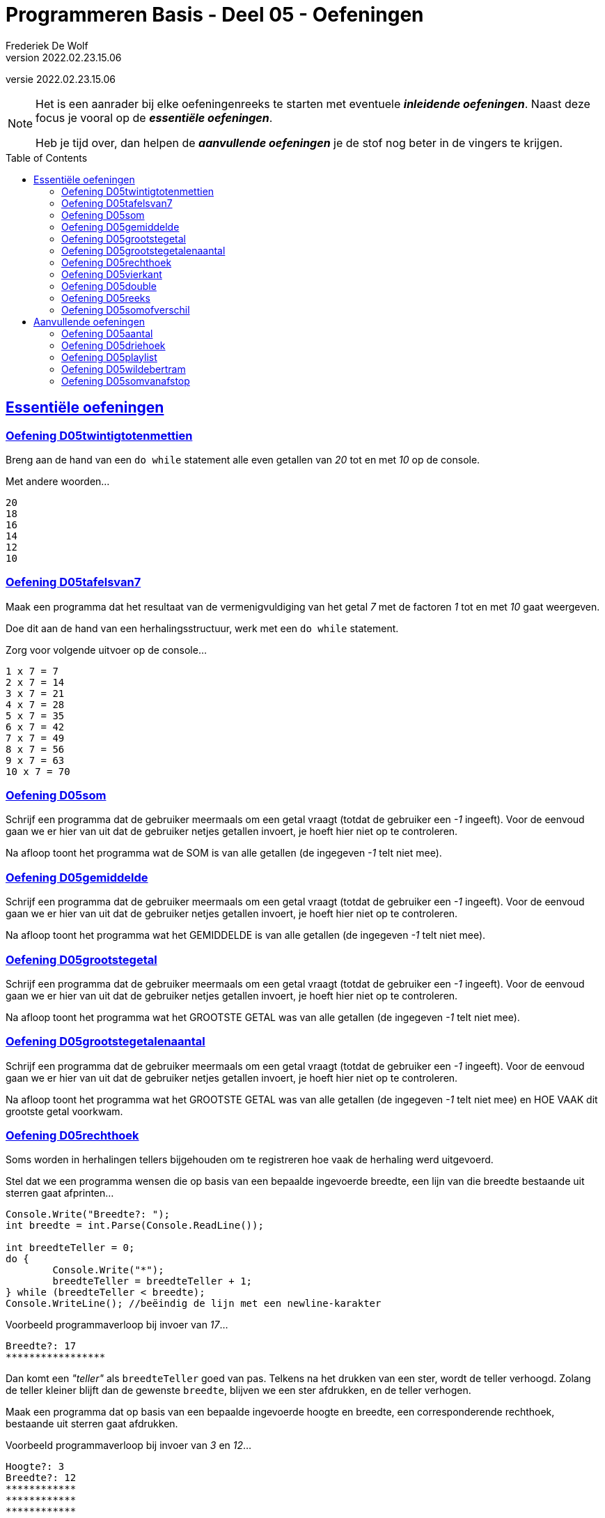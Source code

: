 = Programmeren Basis - Deel 05 - Oefeningen
Frederiek De Wolf
v2022.02.23.15.06
// toc and section numbering
:toc: preamble
:toclevels: 4
// geen auto section numbering voor oefeningen (handigere titels en toc)
//:sectnums:  
:sectlinks:
:sectnumlevels: 4
// source code formatting
:prewrap!:
:source-highlighter: rouge
:source-language: csharp
:rouge-style: github
:rouge-css: class
// inject css for highlights using docinfo
:docinfodir: ../common
:docinfo: shared-head
// folders
:imagesdir: images
:url-verdieping: ../{docname}-verdieping/{docname}-verdieping.adoc
// experimental voor kdb: en btn: macro's van AsciiDoctor
:experimental:

//preamble
[.text-right]
versie {revnumber}

[NOTE]
======================================
Het is een aanrader bij elke oefeningenreeks te starten met eventuele *__inleidende oefeningen__*.
Naast deze focus je vooral op de *__essentiële oefeningen__*.

Heb je tijd over, dan helpen de *__aanvullende oefeningen__* je de stof nog beter in de vingers te krijgen.
======================================

== Essentiële oefeningen
 
=== Oefening D05twintigtotenmettien

//c09

Breng aan de hand van een `do while` statement alle even getallen van __20__ tot en met __10__ op de console.  

Met andere woorden...

[source,shell]
----
20
18
16
14
12
10
----

=== Oefening D05tafelsvan7

//c10

Maak een programma dat het resultaat van de vermenigvuldiging van het getal __7__ met de factoren __1__ tot en met __10__ gaat weergeven.

Doe dit aan de hand van een herhalingsstructuur, werk met een `do while` statement.

Zorg voor volgende uitvoer op de console...

[source,shell]
----
1 x 7 = 7
2 x 7 = 14
3 x 7 = 21
4 x 7 = 28
5 x 7 = 35
6 x 7 = 42
7 x 7 = 49
8 x 7 = 56
9 x 7 = 63
10 x 7 = 70
----
 
=== Oefening D05som

//y5.01

Schrijf een programma dat de gebruiker meermaals om een getal vraagt (totdat de gebruiker een __-1__ ingeeft).  Voor de eenvoud gaan we er hier van uit dat de gebruiker netjes getallen invoert, je hoeft hier niet op te controleren.

Na afloop toont het programma wat de SOM is van alle getallen (de ingegeven __-1__ telt niet mee).

=== Oefening D05gemiddelde

//y5.02

Schrijf een programma dat de gebruiker meermaals om een getal vraagt (totdat de gebruiker een __-1__ ingeeft).  Voor de eenvoud gaan we er hier van uit dat de gebruiker netjes getallen invoert, je hoeft hier niet op te controleren.

Na afloop toont het programma wat het GEMIDDELDE is van alle getallen (de ingegeven __-1__ telt niet mee).

=== Oefening D05grootstegetal

//y5.03

Schrijf een programma dat de gebruiker meermaals om een getal vraagt (totdat de gebruiker een __-1__ ingeeft).  Voor de eenvoud gaan we er hier van uit dat de gebruiker netjes getallen invoert, je hoeft hier niet op te controleren.

Na afloop toont het programma wat het GROOTSTE GETAL was van alle getallen (de ingegeven __-1__ telt niet mee).

=== Oefening D05grootstegetalenaantal

//y5.04

Schrijf een programma dat de gebruiker meermaals om een getal vraagt (totdat de gebruiker een __-1__ ingeeft).  Voor de eenvoud gaan we er hier van uit dat de gebruiker netjes getallen invoert, je hoeft hier niet op te controleren.

Na afloop toont het programma wat het GROOTSTE GETAL was van alle getallen (de ingegeven __-1__ telt niet mee) en HOE VAAK dit grootste getal voorkwam.
 
=== Oefening D05rechthoek

Soms worden in herhalingen tellers bijgehouden om te registreren hoe vaak de herhaling werd uitgevoerd.

Stel dat we een programma wensen die op basis van een bepaalde ingevoerde breedte, een lijn van die breedte bestaande uit sterren gaat afprinten...

[source,csharp,linenums]
----
Console.Write("Breedte?: ");
int breedte = int.Parse(Console.ReadLine());

int breedteTeller = 0;
do {
	Console.Write("*");
	breedteTeller = breedteTeller + 1;
} while (breedteTeller < breedte);
Console.WriteLine(); //beëindig de lijn met een newline-karakter
----

Voorbeeld programmaverloop bij invoer van __17__...

[source,shell]
----
Breedte?: 17
*****************
----

Dan komt een __"teller"__ als `breedteTeller` goed van pas.  Telkens na het drukken van een ster, wordt de teller verhoogd.
Zolang de teller kleiner blijft dan de gewenste `breedte`, blijven we een ster afdrukken, en de teller verhogen.

Maak een programma dat op basis van een bepaalde ingevoerde hoogte en breedte, een corresponderende rechthoek, bestaande uit sterren gaat afdrukken.

Voorbeeld programmaverloop bij invoer van __3__ en __12__...

[source,shell]
----
Hoogte?: 3
Breedte?: 12
************
************
************
----

[source,csharp,linenums]
----
Console.Write("Hoogte?: ");
int hoogte = int.Parse(Console.ReadLine());

Console.Write("Breedte?: ");
int breedte = int.Parse(Console.ReadLine());

// <1> 
----
<1> Hier aanvullen...
 
=== Oefening D05vierkant

Maak een programma dat op basis van een bepaalde ingevoerde zijde een corresponderende vierkant, bestaande uit sterren gaat afdrukken.

Voorbeeld programmaverloop bij invoer van __4__...

[source,shell]
----
Lengte zijde?: 4
****
****
****
****
----

[source,csharp,linenums]
----
Console.Write("Zijde?: ");
int zijde = int.Parse(Console.ReadLine());

// <1>
----
<1> Hier aanvullen...

=== Oefening D05double

//c21

Maak een programma dat de gebruiker vraagt naar een `double` waarde.

Voorbeeld programmaverloop bij invoer van __hallo__...

[source,shell]
----
Voer een (double) getal in?: hallo
Einde (wegens geen double getal).
----

Indien geen naar `double` omzetbare waarde wordt ingevoerd, eindigt het programma met een gepaste melding (__"Einde (wegens geen double getal)."__).

Zolang de gebruiker echter correcte (naar) `double` (om te zetten) waardes invoert, wordt vriendelijk gevraagd opnieuw een getal in te voeren.

Voorbeeld programmaverloop bij invoer van __4__; __6,2__; __8__; __31,5__ en __wereld__...

[source,shell]
----
Voer een (double) getal in?: 4
Dank je voor het (double) getal.
Gelieve nog een (double) getal in te voeren?: 6,2
Dank je voor het (double) getal.
Gelieve nog een (double) getal in te voeren?: 8
Dank je voor het (double) getal.
Gelieve nog een (double) getal in te voeren?: 31,5
Dank je voor het (double) getal.
Gelieve nog een (double) getal in te voeren?: wereld
Einde (wegens geen double getal).
----

=== Oefening D05reeks

//c16

Maak een programma dat de gebruiker vraagt naar twee getallen.

Druk in het programma vervolgens de reeks begrensd door deze twee getallen af.
De reeks bestaat uit oplopende (van klein naar groot) opeenvolgende gehele getallen.

Voorbeeld programmaverloop bij invoer van __10__ en __20__...

[source,shell]
----
Getal 1?: 10
Getal 2?: 20
Reeks van klein naar groot: 10 11 12 13 14 15 16 17 18 19 20
----

We weten niet welke van de twee ingevoerde getallen de kleinste of grootste zal zijn.

Voorbeeld programmaverloop bij invoer van __13__ en __8__...

[source,shell]
----
Getal 1?: 13
Getal 2?: 8
Reeks van klein naar groot: 8 9 10 11 12 13
----

[source,csharp,linenums]
----
Console.Write("Getal 1?: ");
int getal1;
bool invoerOk;
do {
    string getalAlsTekst = Console.ReadLine();
    invoerOk = int.TryParse(getalAlsTekst, out getal1);
    if (!invoerOk) {
        Console.Write("Gelieve een geheel getal in te voeren, getal 1?: ");
    }
} while (!invoerOk);

Console.Write("Getal 2?: ");
int getal2;
do {
    string getalAlsTekst = Console.ReadLine();
    invoerOk = int.TryParse(getalAlsTekst, out getal2);
    if (!invoerOk) {
        Console.Write("Gelieve een geheel getal in te voeren, getal 2?: ");
    }
} while (!invoerOk);

Console.Write("Reeks van klein naar groot: ");

// <1>
----
<1> Hier aanvullen...

 
=== Oefening D05somofverschil

//c22

Maak een programma om een reeks van gehele getallen op te tellen of af te trekken.
Het aantal getallen in de berekening is niet vastgelegd.

We gaan er voor de eenvoud vanuit dat steeds netjes getallen en correct operatoren (__"+"__, __"-"__ of __"="__) worden ingevoerd.  Je hoeft hierop dus geen controle toe te passen.

Zorg ervoor dat je oplossing exact verloopt zoals in volgende programmaverlopen wordt gedemonstreerd.  
Na elk getal en elke symbool die door de gebruiker wordt ingevoerd, zal de gebruiker ook op de kbd:[Enter] toets drukken.

Voorbeeld programmaverloop bij invoer van __1__ en __=__...

[source,shell]
----
1
=
1
----

Voorbeeld programmaverloop bij invoer van __1__, __+__, __2__ en __=__...

[source,shell]
----
1
+
2
=
3
----

Voorbeeld programmaverloop bij invoer van __1__, __-__, __-5__ en __=__...

[source,shell]
----
1
-
-5
=
6
----

Voorbeeld programmaverloop bij invoer van __1__, __+__, __2__, __-__, __3__, __-__, __4__, __+__, __5__ en __=__...

[source,shell]
----
1
+
2
-
3
-
4
+
5
=
1
----

== Aanvullende oefeningen

=== Oefening D05aantal

//y5.05

Schrijf een programma dat de gebruiker meermaals om een getal vraagt, totdat de gebruiker twee keer na elkaar hetzelfde getal ingeeft.  Voor de eenvoud gaan we er hier van uit dat de gebruiker netjes getallen invoert, je hoeft hier niet op te controleren.

Na afloop toont het programma het aantal ingegeven getallen (de laatste twee getallen tellen niet mee).
 
  
=== Oefening D05driehoek

Maak een programma dat op basis van een bepaalde ingevoerde lengte van een rechthoekszijde een corresponderende gelijkbenige driehoek, bestaande uit sterren gaat afdrukken.

Voorbeeld programmaverloop bij invoer van __5__...

[source,shell]
----
Rechthoekzijde?: 5
*****
****
***
**
*
----

Vul hiervoor volgende code aan...

[source,csharp,linenums]
----
Console.Write("Rechthoekzijde?: ");
int zijde = int.Parse(Console.ReadLine());

// <1>
----
<1> Hier aanvullen...


=== Oefening D05playlist

//c13

Maak een programma dat berekent in hoeveel verschillende volgordes je een bepaald aantal (verschillende) liedjes in een playlist kan plaatsen.

Elke volgorde noemt men ook wel de "permutatie".

https://nl.wikipedia.org/wiki/Permutatie[WIKIPEDIA: Permutaties]

Het aantal permutaties kan je berekenen aan de hand van een "faculteit".

Bij een faculteitsberekening wordt elk geheel getal, startende bij 1, vermenigvuldigt met het volgend geheel getal, en dat tot aan het getal waarvan de faculteit wordt bepaald.

Zo is de faculteit van __5__ gelijk aan __1 x 2 x 3 x 4 x 5__ of dus __120__.

Voorbeeld programmaverloop bij invoer van __5__...

[source,shell]
----
Aantal liedjes in de playlist?: 5
5 liedjes kan je in 120 verschillende volgordes in een playlist plaatsen.
----

Voorbeeld programmaverloop bij invoer van __1__...

[source,shell]
----
Aantal liedjes in de playlist?: 1
1 liedje kan je in 1 verschillende volgorde in een playlist plaatsen.
----

Vul hiervoor volgende code aan...

[source,csharp,linenums]
----
Console.Write("Aantal liedjes in de playlist?: ");
string aantalLiedjesAlsTekst = Console.ReadLine();

int aantalLiedjes;
bool invoerOk = int.TryParse(aantalLiedjesAlsTekst, out aantalLiedjes);

if (invoerOk &&	aantalLiedjes >= 1) {
	int faculteit;
	
	// <1>

	string meervoud = "";
	if (faculteit > 1) { 
	    meervoud = "s"; 
	}
	Console.Write($"{aantalLiedjes} liedje{meervoud} kan je in {faculteit} verschillende volgorde{meervoud} in een playlist plaatsen.");
}
----
<1> Hier aanvullen...
 
=== Oefening D05wildebertram

//c14

Op onze boerderij kweken we __wilde bertram__ (__achillea ptarmica__) om niespoeder uit te produceren.

https://nl.wikipedia.org/wiki/Wilde_bertram[WIKIPEDIA: Wilde Bertram]

Bij deze bloem zal een nieuwe (bron)aftakking twee maanden moeten groeien voor het sterk genoeg is zelf aftakkingen te creëren.   Daarna zal deze (bron)aftakking elke maand verder aftakken.

https://www.geestkunde.net/images/scientias2.jpg[Vertakkingen aan de hand van de Fibonacci Reeks]

Het aantal knooppunten kan je bijgevolg op een wiskundige rij plaatsen als:

	0  1  1  2  3  5  8  13  21  34  55  89  ...

Deze reeks getallen wordt ook wel de __"fibonacci rij"__ genoemd, vernoemd naar de bijnaam van de wiskundige die de reeks beschreef.  In de fibonacci reeks is het eerste getal __0__, het tweede getal __1__ en elke volgend getal de __som__ van de voorgaande twee.

https://nl.wikipedia.org/wiki/Rij_van_Fibonacci[WIKIPEDIA: Rij van Fibonacci]

Maak een programma dat vraagt naar een aantal maanden.

Bereken in het programma hoeveel knooppunten onze bertram plantjes zullen vertonen na dat aantal maanden groei.

- Na 1 maand wensen we als output 1.
- Na 2 maand wensen we als output 1.
- Na 3 maand wensen we als output 2.
- Na 4 maand wensen we als output 3.
- Na 5 maand wensen we als output 5.
- Na 6 maand wensen we als output 8.
- Na 7 maand wensen we als output 13.
- Na 8 maand wensen we als output 21.
- Na 9 maand wensen we als output 34.
- ...

Voorbeeld programmaverloop bij invoer van __8__...

[source,shell]
----
Aantal maanden groei?: 8
Aantal knooppunten: 21
----

Vul hiervoor volgende code aan...

[source,csharp,linenums]
----
int maanden;
Console.Write("Aantal maanden groei?: ");
bool invoerOk = int.TryParse(Console.ReadLine(), out maanden);

if (invoerOk &&	maanden >= 1) {
	int fibo1 = 0;
	int fibo2 = 1;
	int fibo3 = fibo1 + fibo2;

	// <1>

	Console.Write($"Aantal knooppunten: {fibo3}");
}
----
<1> Hier aanvullen

=== Oefening D05somvanafstop

Maak een programma dat de gebruiker toelaat meerdere gehele getallen in te voeren, en dit tot de gebruiker __STOP__ invoert.
Je weet met andere woorden niet hoeveel getallen de gebruiker zal invoeren.

Na de invoer van "STOP" zal het programma de som van de ingevoerde gehele getallen afdrukken.

Voorbeeld programmaverloop bij invoer van __9__, __8__, __7__ en __STOP__...

[source,shell]
----
9
+
8
+
7
+
STOP
=
24
----

Na elke invoer drukt de gebruiker op de kbd:[Enter] toets.
Bij een correcte invoer (van een getal) drukt het programma hierna op de volgende regel een __"+"__ teken af.  Bij de invoer van __STOP__ volgt er een __"="__ symbool en de som.

Bij een niet naar `int` om te zetten ingevoerde tekst zal het programma een foutmelding opleveren.
Waarna de gebruiker opnieuw de mogelijkheid krijgt een waarde in te voeren.

Voorbeeld programmaverloop bij invoer van __9__, __hallo__, __wereld__, __8__ en __  stoP__...

[source,shell]
----
9
+
hallo
Gelieve een geheel getal in te voeren (of STOP om te stoppen).
wereld
Gelieve een geheel getal in te voeren (of STOP om te stoppen).
8
+
  stoP 
=
17
----

Merk op dat ook bij invoer van een tekst als __"  stoP"__ het programma kan beëindigd worden.  Negereer met andere woorden hoofdlettergebruik, of eventuele spaties voorafgaande aan of volgende op dit "stop" woord.

Ook indien meteen "STOP" wordt ingevoerd moet het programma een acceptabel resultaat opleveren.

Voorbeeld programmaverloop bij invoer van __STOP__...

[source,shell]
----
STOP
=
0
----